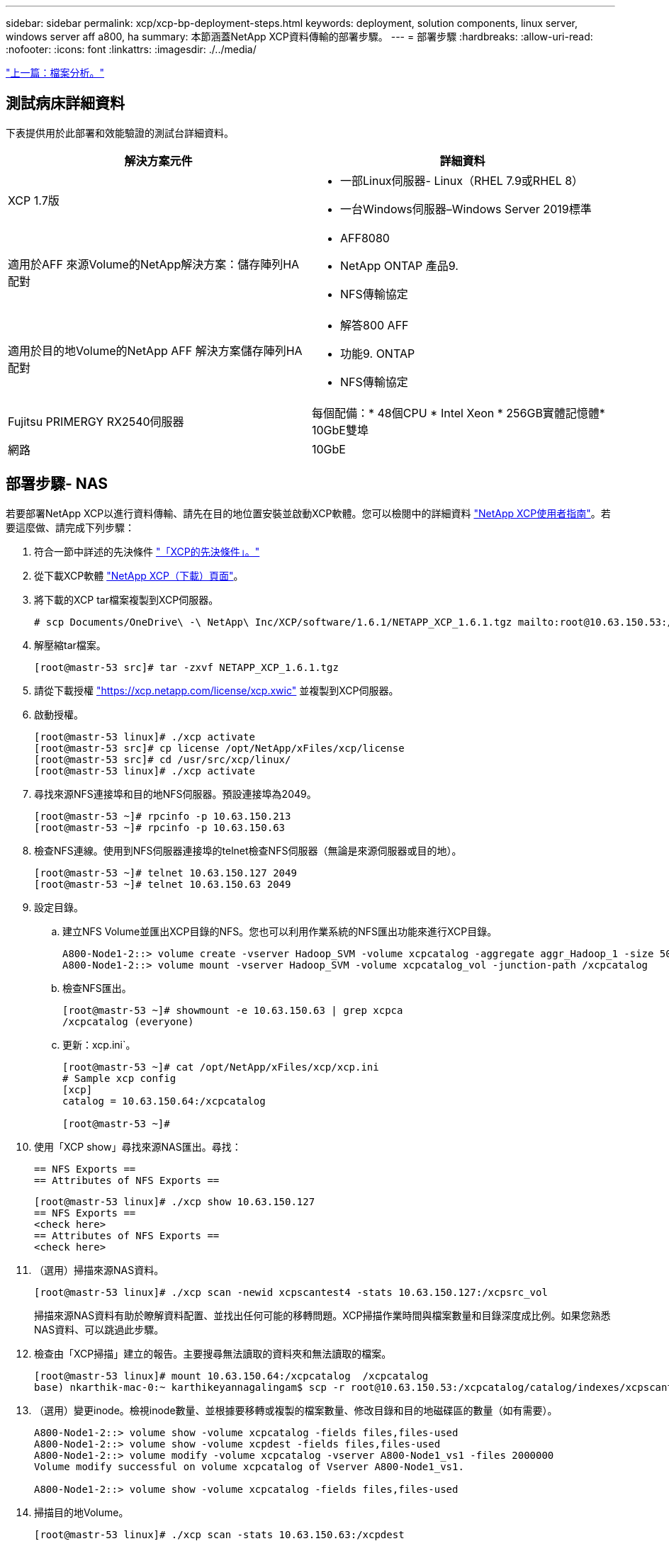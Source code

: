 ---
sidebar: sidebar 
permalink: xcp/xcp-bp-deployment-steps.html 
keywords: deployment, solution components, linux server, windows server aff a800, ha 
summary: 本節涵蓋NetApp XCP資料傳輸的部署步驟。 
---
= 部署步驟
:hardbreaks:
:allow-uri-read: 
:nofooter: 
:icons: font
:linkattrs: 
:imagesdir: ./../media/


link:xcp-bp-file-analytics.html["上一篇：檔案分析。"]



== 測試病床詳細資料

下表提供用於此部署和效能驗證的測試台詳細資料。

|===
| 解決方案元件 | 詳細資料 


| XCP 1.7版  a| 
* 一部Linux伺服器- Linux（RHEL 7.9或RHEL 8）
* 一台Windows伺服器–Windows Server 2019標準




| 適用於AFF 來源Volume的NetApp解決方案：儲存陣列HA配對  a| 
* AFF8080
* NetApp ONTAP 產品9.
* NFS傳輸協定




| 適用於目的地Volume的NetApp AFF 解決方案儲存陣列HA配對  a| 
* 解答800 AFF
* 功能9. ONTAP
* NFS傳輸協定




| Fujitsu PRIMERGY RX2540伺服器 | 每個配備：* 48個CPU * Intel Xeon * 256GB實體記憶體* 10GbE雙埠 


| 網路 | 10GbE 
|===


== 部署步驟- NAS

若要部署NetApp XCP以進行資料傳輸、請先在目的地位置安裝並啟動XCP軟體。您可以檢閱中的詳細資料 https://mysupport.netapp.com/documentation/productlibrary/index.html?productID=63064["NetApp XCP使用者指南"^]。若要這麼做、請完成下列步驟：

. 符合一節中詳述的先決條件 link:xcp-bp-netapp-xcp-overview.html#prerequisites-for-xcp["「XCP的先決條件」。"]
. 從下載XCP軟體 https://mysupport.netapp.com/site/products/all/details/netapp-xcp/downloads-tab["NetApp XCP（下載）頁面"^]。
. 將下載的XCP tar檔案複製到XCP伺服器。
+
....
# scp Documents/OneDrive\ -\ NetApp\ Inc/XCP/software/1.6.1/NETAPP_XCP_1.6.1.tgz mailto:root@10.63.150.53:/usr/src
....
. 解壓縮tar檔案。
+
....
[root@mastr-53 src]# tar -zxvf NETAPP_XCP_1.6.1.tgz
....
. 請從下載授權 https://xcp.netapp.com/license/xcp.xwic%20["https://xcp.netapp.com/license/xcp.xwic"^] 並複製到XCP伺服器。
. 啟動授權。
+
....
[root@mastr-53 linux]# ./xcp activate
[root@mastr-53 src]# cp license /opt/NetApp/xFiles/xcp/license
[root@mastr-53 src]# cd /usr/src/xcp/linux/
[root@mastr-53 linux]# ./xcp activate
....
. 尋找來源NFS連接埠和目的地NFS伺服器。預設連接埠為2049。
+
....
[root@mastr-53 ~]# rpcinfo -p 10.63.150.213
[root@mastr-53 ~]# rpcinfo -p 10.63.150.63
....
. 檢查NFS連線。使用到NFS伺服器連接埠的telnet檢查NFS伺服器（無論是來源伺服器或目的地）。
+
....
[root@mastr-53 ~]# telnet 10.63.150.127 2049
[root@mastr-53 ~]# telnet 10.63.150.63 2049
....
. 設定目錄。
+
.. 建立NFS Volume並匯出XCP目錄的NFS。您也可以利用作業系統的NFS匯出功能來進行XCP目錄。
+
....
A800-Node1-2::> volume create -vserver Hadoop_SVM -volume xcpcatalog -aggregate aggr_Hadoop_1 -size 50GB -state online -junction-path /xcpcatalog -policy default -unix-permissions ---rwxr-xr-x -type RW -snapshot-policy default -foreground true
A800-Node1-2::> volume mount -vserver Hadoop_SVM -volume xcpcatalog_vol -junction-path /xcpcatalog
....
.. 檢查NFS匯出。
+
....
[root@mastr-53 ~]# showmount -e 10.63.150.63 | grep xcpca
/xcpcatalog (everyone)
....
.. 更新：xcp.ini`。
+
....
[root@mastr-53 ~]# cat /opt/NetApp/xFiles/xcp/xcp.ini
# Sample xcp config
[xcp]
catalog = 10.63.150.64:/xcpcatalog

[root@mastr-53 ~]#
....


. 使用「XCP show」尋找來源NAS匯出。尋找：
+
....
== NFS Exports ==
== Attributes of NFS Exports ==
....
+
....
[root@mastr-53 linux]# ./xcp show 10.63.150.127
== NFS Exports ==
<check here>
== Attributes of NFS Exports ==
<check here>
....
. （選用）掃描來源NAS資料。
+
....
[root@mastr-53 linux]# ./xcp scan -newid xcpscantest4 -stats 10.63.150.127:/xcpsrc_vol
....
+
掃描來源NAS資料有助於瞭解資料配置、並找出任何可能的移轉問題。XCP掃描作業時間與檔案數量和目錄深度成比例。如果您熟悉NAS資料、可以跳過此步驟。

. 檢查由「XCP掃描」建立的報告。主要搜尋無法讀取的資料夾和無法讀取的檔案。
+
....
[root@mastr-53 linux]# mount 10.63.150.64:/xcpcatalog  /xcpcatalog
base) nkarthik-mac-0:~ karthikeyannagalingam$ scp -r root@10.63.150.53:/xcpcatalog/catalog/indexes/xcpscantest4 Documents/OneDrive\ -\ NetApp\ Inc/XCP/customers/reports/
....
. （選用）變更inode。檢視inode數量、並根據要移轉或複製的檔案數量、修改目錄和目的地磁碟區的數量（如有需要）。
+
....
A800-Node1-2::> volume show -volume xcpcatalog -fields files,files-used
A800-Node1-2::> volume show -volume xcpdest -fields files,files-used
A800-Node1-2::> volume modify -volume xcpcatalog -vserver A800-Node1_vs1 -files 2000000
Volume modify successful on volume xcpcatalog of Vserver A800-Node1_vs1.

A800-Node1-2::> volume show -volume xcpcatalog -fields files,files-used
....
. 掃描目的地Volume。
+
....
[root@mastr-53 linux]# ./xcp scan -stats 10.63.150.63:/xcpdest
....
. 檢查來源與目的地磁碟區空間。
+
....
[root@mastr-53 ~]# df -h /xcpsrc_vol
[root@mastr-53 ~]# df -h /xcpdest/
....
. 使用「XCP COPY」將資料從來源複製到目的地、然後檢查摘要。
+
....
[root@mastr-53 linux]# ./xcp copy -newid create_Sep091599198212 10.63.150.127:/xcpsrc_vol 10.63.150.63:/xcpdest
<command inprogress results removed>
Xcp command : xcp copy -newid create_Sep091599198212 -parallel 23 10.63.150.127:/xcpsrc_vol 10.63.150.63:/xcpdest
Stats       : 9.07M scanned, 9.07M copied, 118 linked, 9.07M indexed, 173 giants
Speed       : 1.57 TiB in (412 MiB/s), 1.50 TiB out (392 MiB/s)
Total Time  : 1h6m.
STATUS      : PASSED
[root@mastr-53 linux]#
....
+

NOTE: 根據預設、XCP會建立七個平行處理程序來複製資料。這是可以調整的。

+

NOTE: NetApp建議將來源Volume設定為唯讀。即時而言、來源Volume是即時且作用中的檔案系統。「XCP複製」作業可能會失敗、因為NetApp XCP不支援應用程式持續變更的即時來源。

+
對於Linux、XCP需要索引ID、因為XCP Linux會執行目錄分類。

. （可選）檢查目標NetApp捲上的inode。
+
....
A800-Node1-2::> volume show -volume xcpdest -fields files,files-used
vserver        volume  files    files-used
-------------- ------- -------- ----------
A800-Node1_vs1 xcpdest 21251126 15039685

A800-Node1-2::>
....
. 使用「XCP同步」執行遞增更新。
+
....
[root@mastr-53 linux]# ./xcp sync -id create_Sep091599198212
Xcp command : xcp sync -id create_Sep091599198212
Stats       : 9.07M reviewed, 9.07M checked at source, no changes, 9.07M reindexed
Speed       : 1.73 GiB in (8.40 MiB/s), 1.98 GiB out (9.59 MiB/s)
Total Time  : 3m31s.
STATUS      : PASSED
....
+
對於本文來說、為了模擬即時、來源資料中的一百萬個檔案已重新命名、然後使用「XCP同步」將更新的檔案複製到目的地。對於Windows、XCP需要來源和目的地路徑。

. 驗證資料傳輸。您可以使用「XCP驗證」來驗證來源和目的地是否擁有相同的資料。
+
....
Xcp command : xcp verify 10.63.150.127:/xcpsrc_vol 10.63.150.63:/xcpdest
Stats       : 9.07M scanned, 9.07M indexed, 173 giants, 100% found (6.01M have data), 6.01M compared, 100% verified (data, attrs, mods)
Speed       : 3.13 TiB in (509 MiB/s), 11.1 GiB out (1.76 MiB/s)
Total Time  : 1h47m.
STATUS      : PASSED
....


XCP文件針對「shcan」、「copy」、「Sync」和「驗證」作業提供多種選項（例如）。如需詳細資訊、請參閱 https://mysupport.netapp.com/documentation/productlibrary/index.html?productID=63064["NetApp XCP使用者指南"^]。


NOTE: Windows客戶應該使用存取控制清單（ACL）來複製資料。NetApp建議使用命令「XCP copy -ACL -fallbackuser\<使用者名稱>-fallbackGroup\<使用者名稱或群組名稱><來源><目的地>」。為了發揮最大效能、考慮到來源磁碟區具有含ACL的SMB資料、以及NFS和SMB可存取的資料、目標必須是NTFS磁碟區。使用XCP（NFS版本）、從Linux伺服器複製資料、然後從Windows伺服器執行XCP（SMB版本）同步、使用「-ACL」和「-nocdata」選項、將ACL從來源資料複製到目標SMB資料。

如需詳細步驟、請參閱 https://helpcenter.netwrix.com/NA/Configure_IT_Infrastructure/Accounts/DCA_Manage_Auditing_Security_Log.html["設定「管理稽核與安全性記錄」原則"^]。



== 部署步驟- HDFS/MapRFS資料移轉

在本節中、我們將討論稱為Hadoop Filesystem Data Transfer to NAS的新XCP功能、此功能可將資料從HDFS/MapRFS移轉至NFS、反之亦然。



=== 先決條件

對於MapRFS/HDFS功能、您必須在非root使用者環境中執行下列程序。通常、非root使用者是HDFS、MapR、或是有權變更HDFS和MapRFS檔案系統的使用者。

. 在CLI或使用者的.bashrc檔案中設定CLASSPATH、Hadoop主目錄、NHDFs_libjvm_path、LB_LIB_LIBHDFs_path變數、以及「XCP」命令。
+
** NHDFs_LIBHDFs_path指向libhdfs.so檔案。此檔案提供HDFS API、可將HDFS/MapRFS檔案和檔案系統做為Hadoop發佈的一部分進行互動和操作。
** NHDFS_libjvm_path指向libjvm.so檔案。這是位於JRE位置的共享Java虛擬機器程式庫。
** 類路徑使用（Hadoop classpaths–globb）值指向所有Jar檔案。
** LD_LIBRARY_路徑 指向Hadoop原生程式庫資料夾位置。
+
請參閱下列以Cloudera叢集為基礎的範例。

+
[listing]
----
export CLASSPATH=$(hadoop classpath --glob)
export LD_LIBRARY_PATH=/usr/java/jdk1.8.0_181-cloudera/jre/lib/amd64/server/
export HADOOP_HOME=/opt/cloudera/parcels/CDH-6.3.4-1.cdh6.3.4.p0.6751098/
#export HADOOP_HOME=/opt/cloudera/parcels/CDH/
export NHDFS_LIBJVM_PATH=/usr/java/jdk1.8.0_181-cloudera/jre/lib/amd64/server/libjvm.so
export NHDFS_LIBHDFS_PATH=$HADOOP_HOME/lib64/libhdfs.so
----
+
在此版本中、我們支援XCP掃描、複製及驗證從HDFS移轉至NFS的作業和資料移轉。您可以從資料湖叢集的單一工作節點和多個工作節點傳輸資料。在1.8版中、root和非root使用者可以執行資料移轉。







=== 部署步驟-非root使用者將HDFS/MaprFS資料移轉至NetApp NFS

. 請依照「部署步驟」一節中的步驟1至9中所述的相同步驟進行。
. 在下列範例中、使用者會將資料從HDFS移轉至NFS。
+
.. 在HDFS中建立資料夾和檔案（使用「Hadoop FS -copyFromLocal」）。
+
[listing]
----
[root@n138 ~]# su - tester -c 'hadoop fs -mkdir /tmp/testerfolder_src/util-linux-2.23.2/mohankarthikhdfs_src'
[root@n138 ~]# su - tester -c 'hadoop fs -ls -d  /tmp/testerfolder_src/util-linux-2.23.2/mohankarthikhdfs_src'
drwxr-xr-x   - tester supergroup          0 2021-11-16 16:52 /tmp/testerfolder_src/util-linux-2.23.2/mohankarthikhdfs_src
[root@n138 ~]# su - tester -c "echo 'testfile hdfs' > /tmp/a_hdfs.txt"
[root@n138 ~]# su - tester -c "echo 'testfile hdfs 2' > /tmp/b_hdfs.txt"
[root@n138 ~]# ls -ltrah /tmp/*_hdfs.txt
-rw-rw-r-- 1 tester tester 14 Nov 16 17:00 /tmp/a_hdfs.txt
-rw-rw-r-- 1 tester tester 16 Nov 16 17:00 /tmp/b_hdfs.txt
[root@n138 ~]# su - tester -c 'hadoop fs -copyFromLocal /tmp/*_hdfs.txt hdfs:///tmp/testerfolder_src/util-linux-2.23.2/mohankarthikhdfs_src'
[root@n138 ~]#
----
.. 檢查HDFS資料夾中的權限。
+
[listing]
----
[root@n138 ~]# su - tester -c 'hadoop fs -ls hdfs:///tmp/testerfolder_src/util-linux-2.23.2/mohankarthikhdfs_src'
Found 2 items
-rw-r--r--   3 tester supergroup         14 2021-11-16 17:01 hdfs:///tmp/testerfolder_src/util-linux-2.23.2/mohankarthikhdfs_src/a_hdfs.txt
-rw-r--r--   3 tester supergroup         16 2021-11-16 17:01 hdfs:///tmp/testerfolder_src/util-linux-2.23.2/mohankarthikhdfs_src/b_hdfs.txt
----
.. 在NFS中建立資料夾並檢查權限。
+
[listing]
----
[root@n138 ~]# su - tester -c 'mkdir /xcpsrc_vol/mohankarthiknfs_dest'
[root@n138 ~]# su - tester -c 'ls -l /xcpsrc_vol/mohankarthiknfs_dest'
total 0
[root@n138 ~]# su - tester -c 'ls -d /xcpsrc_vol/mohankarthiknfs_dest'
/xcpsrc_vol/mohankarthiknfs_dest
[root@n138 ~]# su - tester -c 'ls -ld /xcpsrc_vol/mohankarthiknfs_dest'
drwxrwxr-x 2 tester tester 4096 Nov 16 14:32 /xcpsrc_vol/mohankarthiknfs_dest
[root@n138 ~]#
----
.. 使用XCP將檔案從HDFS複製到NFS、然後檢查權限。
+
[listing]
----
[root@n138 ~]# su - tester -c '/usr/src/hdfs_nightly/xcp/linux/xcp copy -chown hdfs:///tmp/testerfolder_src/util-linux-2.23.2/mohankarthikhdfs_src/ 10.63.150.126:/xcpsrc_vol/mohankarthiknfs_dest'
XCP Nightly_dev; (c) 2021 NetApp, Inc.; Licensed to Karthikeyan Nagalingam [NetApp Inc] until Wed Feb  9 13:38:12 2022

xcp: WARNING: No index name has been specified, creating one with name: autoname_copy_2021-11-16_17.04.03.652673

Xcp command : xcp copy -chown hdfs:///tmp/testerfolder_src/util-linux-2.23.2/mohankarthikhdfs_src/ 10.63.150.126:/xcpsrc_vol/mohankarthiknfs_dest
Stats       : 3 scanned, 2 copied, 3 indexed
Speed       : 3.44 KiB in (650/s), 80.2 KiB out (14.8 KiB/s)
Total Time  : 5s.
STATUS      : PASSED
[root@n138 ~]# su - tester -c 'ls -l /xcpsrc_vol/mohankarthiknfs_dest'
total 0
-rw-r--r-- 1 tester supergroup 14 Nov 16 17:01 a_hdfs.txt
-rw-r--r-- 1 tester supergroup 16 Nov 16 17:01 b_hdfs.txt
[root@n138 ~]# su - tester -c 'ls -ld /xcpsrc_vol/mohankarthiknfs_dest'
drwxr-xr-x 2 tester supergroup 4096 Nov 16 17:01 /xcpsrc_vol/mohankarthiknfs_dest
[root@n138 ~]#
----




link:xcp-bp-sizing-guidelines-overview.html["下一步：規模調整準則。"]
